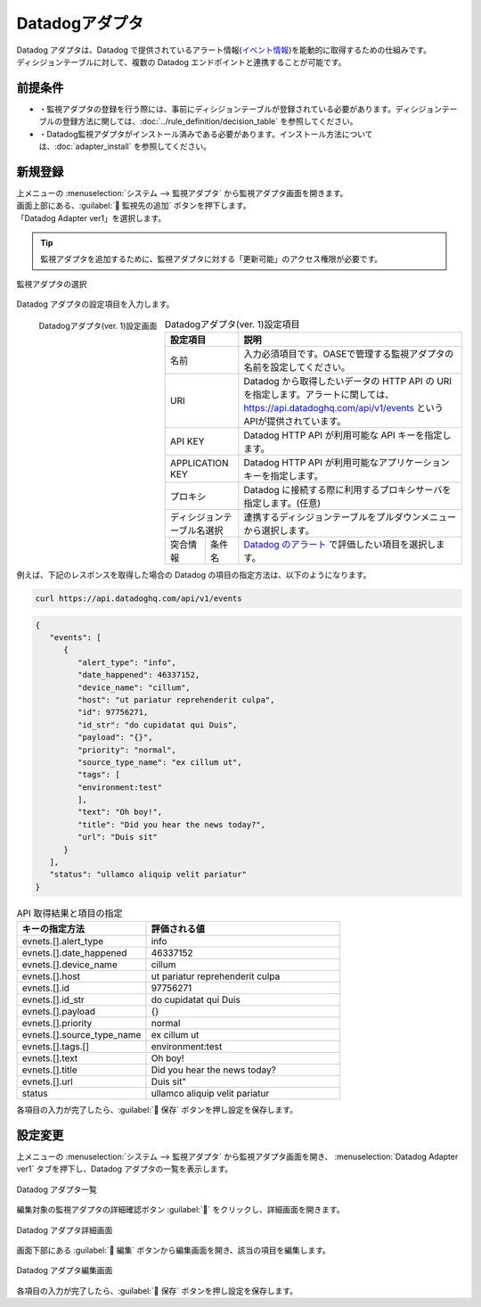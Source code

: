 ==============
Datadogアダプタ
==============

| Datadog アダプタは、Datadog で提供されているアラート情報(`イベント情報 <https://docs.datadoghq.com/ja/api/latest/events/>`_)を能動的に取得するための仕組みです。
| ディシジョンテーブルに対して、複数の Datadog エンドポイントと連携することが可能です。

前提条件
========

* ・監視アダプタの登録を行う際には、事前にディシジョンテーブルが登録されている必要があります。ディシジョンテーブルの登録方法に関しては、:doc:`../rule_definition/decision_table` を参照してください。
* ・Datadog監視アダプタがインストール済みである必要があります。インストール方法については、:doc:`adapter_install` を参照してください。

新規登録
========

| 上メニューの :menuselection:`システム --> 監視アダプタ` から監視アダプタ画面を開きます。
| 画面上部にある、:guilabel:` 監視先の追加` ボタンを押下します。
| 「Datadog Adapter ver1」を選択します。

.. tip::
    | 監視アダプタを追加するために、監視アダプタに対する「更新可能」のアクセス権限が必要です。


.. figure:: /images/ja/monitoring_adapter/monitoring_adapter_08_v1.6.png
   :scale: 80%
   :align: center

   監視アダプタの選択

| Datadog アダプタの設定項目を入力します。

.. figure:: /images/ja/monitoring_adapter/monitoring_adapter_36.png
   :scale: 35%
   :align: left

   Datadogアダプタ(ver. 1)設定画面


.. table:: Datadogアダプタ(ver. 1)設定項目

   +----------------------------+-------------------------------------------+---------------------------------------------------------------------------------------------------------------------------------------------------------+
   | 設定項目                                                               | 説明                                                                                                                                                    |
   +============================+===========================================+=========================================================================================================================================================+
   | 名前                                                                   | 入力必須項目です。OASEで管理する監視アダプタの名前を設定してください。                                                                                  |
   +----------------------------+-------------------------------------------+---------------------------------------------------------------------------------------------------------------------------------------------------------+
   | URI                                                                    | Datadog から取得したいデータの HTTP API の URI を指定します。アラートに関しては、https://api.datadoghq.com/api/v1/events というAPIが提供されています。  |
   +----------------------------+-------------------------------------------+---------------------------------------------------------------------------------------------------------------------------------------------------------+
   | API KEY                                                                | Datadog HTTP API が利用可能な API キーを指定します。                                                                                                    |
   +----------------------------+-------------------------------------------+---------------------------------------------------------------------------------------------------------------------------------------------------------+
   | APPLICATION KEY                                                        | Datadog HTTP API が利用可能なアプリケーションキーを指定します。                                                                                         |
   +----------------------------+-------------------------------------------+---------------------------------------------------------------------------------------------------------------------------------------------------------+
   | プロキシ                                                               | Datadog に接続する際に利用するプロキシサーバを指定します。(任意)                                                                                        |
   +----------------------------+-------------------------------------------+---------------------------------------------------------------------------------------------------------------------------------------------------------+
   | ディシジョンテーブル名選択                                             | 連携するディシジョンテーブルをプルダウンメニューから選択します。                                                                                        |
   +---------------+--------------------------------------------------------+---------------------------------------------------------------------------------------------------------------------------------------------------------+
   | 突合情報      | 条件名                                                 | `Datadog のアラート <https://docs.datadoghq.com/ja/api/latest/events/>`_ で評価したい項目を選択します。                                                 |
   +---------------+--------------------------------------------------------+---------------------------------------------------------------------------------------------------------------------------------------------------------+

.. raw:: html

   <div style="clear:both;"></div>

| 例えば、下記のレスポンスを取得した場合の Datadog の項目の指定方法は、以下のようになります。


.. code-block:: sh

   curl https://api.datadoghq.com/api/v1/events

.. code-block:: json

   {
      "events": [
         {
            "alert_type": "info",
            "date_happened": 46337152,
            "device_name": "cillum",
            "host": "ut pariatur reprehenderit culpa",
            "id": 97756271,
            "id_str": "do cupidatat qui Duis",
            "payload": "{}",
            "priority": "normal",
            "source_type_name": "ex cillum ut",
            "tags": [
            "environment:test"
            ],
            "text": "Oh boy!",
            "title": "Did you hear the news today?",
            "url": "Duis sit"
         }
      ],
      "status": "ullamco aliquip velit pariatur"
   }

.. csv-table:: API 取得結果と項目の指定
   :header: キーの指定方法,評価される値
   :widths: 20, 30

   evnets.[].alert_type,info
   evnets.[].date_happened,46337152
   evnets.[].device_name,cillum
   evnets.[].host,"ut pariatur reprehenderit culpa"
   evnets.[].id,97756271
   evnets.[].id_str,"do cupidatat qui Duis"
   evnets.[].payload,"{}"
   evnets.[].priority,normal
   evnets.[].source_type_name,"ex cillum ut"
   evnets.[].tags.[],"environment:test"
   evnets.[].text,Oh boy!
   evnets.[].title,Did you hear the news today?
   evnets.[].url,Duis sit"
   status,"ullamco aliquip velit pariatur"

| 各項目の入力が完了したら、:guilabel:` 保存` ボタンを押し設定を保存します。


設定変更
========

| 上メニューの :menuselection:`システム --> 監視アダプタ` から監視アダプタ画面を開き、 :menuselection:`Datadog Adapter ver1` タブを押下し、Datadog アダプタの一覧を表示します。

.. figure:: /images/ja/monitoring_adapter/monitoring_adapter_37.png
   :scale: 60%
   :align: center

   Datadog アダプタ一覧

| 編集対象の監視アダプタの詳細確認ボタン :guilabel:`` をクリックし、詳細画面を開きます。

.. figure:: /images/ja/monitoring_adapter/monitoring_adapter_38.png
   :scale: 60%
   :align: center

   Datadog アダプタ詳細画面

| 画面下部にある :guilabel:` 編集` ボタンから編集画面を開き、該当の項目を編集します。

.. figure:: /images/ja/monitoring_adapter/monitoring_adapter_40.png
   :scale: 60%
   :align: center

   Datadog アダプタ編集画面

| 各項目の入力が完了したら、:guilabel:` 保存` ボタンを押し設定を保存します。